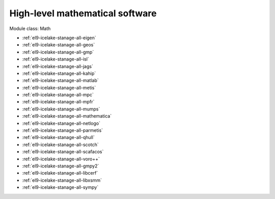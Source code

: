 .. _el9-icelake-stanage-math:

High-level mathematical software
^^^^^^^^^^^^^^^^^^^^^^^^^^^^^^^^

Module class: Math

* :ref:`el9-icelake-stanage-all-eigen`
* :ref:`el9-icelake-stanage-all-geos`
* :ref:`el9-icelake-stanage-all-gmp`
* :ref:`el9-icelake-stanage-all-isl`
* :ref:`el9-icelake-stanage-all-jags`
* :ref:`el9-icelake-stanage-all-kahip`
* :ref:`el9-icelake-stanage-all-matlab`
* :ref:`el9-icelake-stanage-all-metis`
* :ref:`el9-icelake-stanage-all-mpc`
* :ref:`el9-icelake-stanage-all-mpfr`
* :ref:`el9-icelake-stanage-all-mumps`
* :ref:`el9-icelake-stanage-all-mathematica`
* :ref:`el9-icelake-stanage-all-netlogo`
* :ref:`el9-icelake-stanage-all-parmetis`
* :ref:`el9-icelake-stanage-all-qhull`
* :ref:`el9-icelake-stanage-all-scotch`
* :ref:`el9-icelake-stanage-all-scafacos`
* :ref:`el9-icelake-stanage-all-voro++`
* :ref:`el9-icelake-stanage-all-gmpy2`
* :ref:`el9-icelake-stanage-all-libcerf`
* :ref:`el9-icelake-stanage-all-libxsmm`
* :ref:`el9-icelake-stanage-all-sympy`
